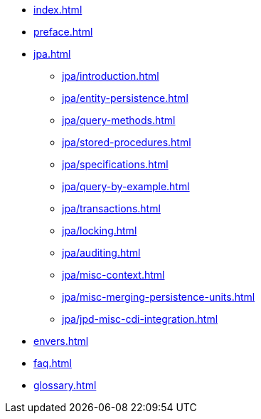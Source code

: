 * xref:index.adoc[]
* xref:preface.adoc[]
* xref:jpa.adoc[]
** xref:jpa/introduction.adoc[]
** xref:jpa/entity-persistence.adoc[]
** xref:jpa/query-methods.adoc[]
** xref:jpa/stored-procedures.adoc[]
** xref:jpa/specifications.adoc[]
** xref:jpa/query-by-example.adoc[]
** xref:jpa/transactions.adoc[]
** xref:jpa/locking.adoc[]
** xref:jpa/auditing.adoc[]
** xref:jpa/misc-context.adoc[]
** xref:jpa/misc-merging-persistence-units.adoc[]
** xref:jpa/jpd-misc-cdi-integration.adoc[]
* xref:envers.adoc[]
* xref:faq.adoc[]
* xref:glossary.adoc[]
